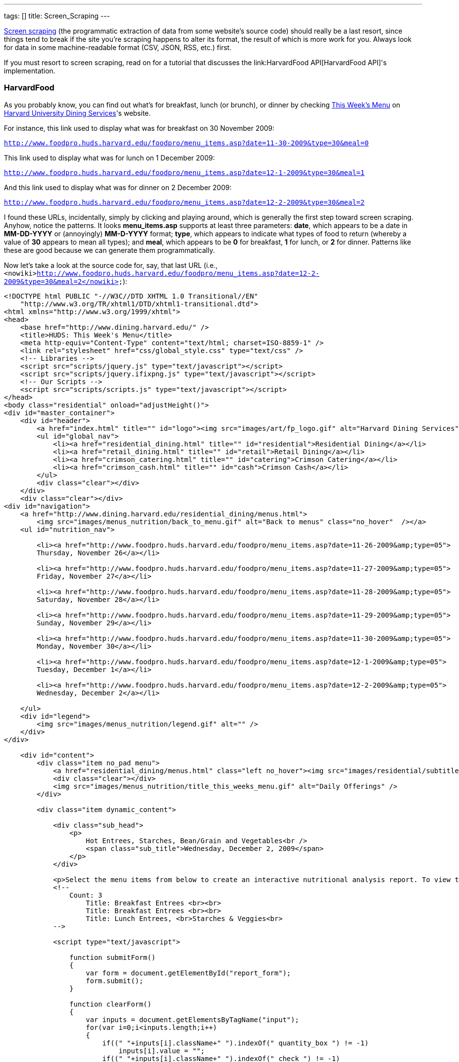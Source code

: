 ---
tags: []
title: Screen_Scraping
---

http://en.wikipedia.org/wiki/Web_scraping[Screen scraping] (the
programmatic extraction of data from some website's source code) should
really be a last resort, since things tend to break if the site you're
scraping happens to alter its format, the result of which is more work
for you. Always look for data in some machine-readable format (CSV,
JSON, RSS, etc.) first.

If you must resort to screen scraping, read on for a tutorial that
discusses the link:HarvardFood API[HarvardFood API]'s implementation.

[[]]
HarvardFood
~~~~~~~~~~~

As you probably know, you can find out what's for breakfast, lunch (or
brunch), or dinner by checking
http://www.foodpro.huds.harvard.edu/foodpro/menu_items.asp[This Week's
Menu] on http://www.dining.harvard.edu/[Harvard University Dining
Services]'s website.

For instance, this link used to display what was for breakfast on 30
November 2009:

`http://www.foodpro.huds.harvard.edu/foodpro/menu_items.asp?date=11-30-2009&type=30&meal=0`

This link used to display what was for lunch on 1 December 2009:

`http://www.foodpro.huds.harvard.edu/foodpro/menu_items.asp?date=12-1-2009&type=30&meal=1`

And this link used to display what was for dinner on 2 December 2009:

`http://www.foodpro.huds.harvard.edu/foodpro/menu_items.asp?date=12-2-2009&type=30&meal=2`

I found these URLs, incidentally, simply by clicking and playing around,
which is generally the first step toward screen scraping. Anyhow, notice
the patterns. It looks *menu_items.asp* supports at least three
parameters: *date*, which appears to be a date in *MM-DD-YYYY* or
(annoyingly) *MM-D-YYYY* format; *type*, which appears to indicate what
types of food to return (whereby a value of *30* appears to mean all
types); and *meal*, which appears to be *0* for breakfast, *1* for
lunch, or *2* for dinner. Patterns like these are good because we can
generate them programmatically.

Now let's take a look at the source code for, say, that last URL (i.e.,
`<nowiki>http://www.foodpro.huds.harvard.edu/foodpro/menu_items.asp?date=12-2-2009&type=30&meal=2</nowiki>`):

[code,html4strict]
----------------------------------------------------------------------------------------------------------------------------------------------------------------------------------------------------------------------------------------------------------------------------------------------------------------------------------------------------------------------------------------------------------------------------------------------------------------------------------------------------------------------------------------------------------------------------------------------------------------------
<!DOCTYPE html PUBLIC "-//W3C//DTD XHTML 1.0 Transitional//EN" 
    "http://www.w3.org/TR/xhtml1/DTD/xhtml1-transitional.dtd">
<html xmlns="http://www.w3.org/1999/xhtml">
<head>
    <base href="http://www.dining.harvard.edu/" />
    <title>HUDS: This Week's Menu</title>
    <meta http-equiv="Content-Type" content="text/html; charset=ISO-8859-1" />
    <link rel="stylesheet" href="css/global_style.css" type="text/css" />
    <!-- Libraries -->
    <script src="scripts/jquery.js" type="text/javascript"></script>
    <script src="scripts/jquery.ifixpng.js" type="text/javascript"></script>
    <!-- Our Scripts -->
    <script src="scripts/scripts.js" type="text/javascript"></script>
</head>
<body class="residential" onload="adjustHeight()">
<div id="master_container">
    <div id="header">
        <a href="index.html" title="" id="logo"><img src="images/art/fp_logo.gif" alt="Harvard Dining Services" /></a>
        <ul id="global_nav">
            <li><a href="residential_dining.html" title="" id="residential">Residential Dining</a></li>
            <li><a href="retail_dining.html" title="" id="retail">Retail Dining</a></li>
            <li><a href="crimson_catering.html" title="" id="catering">Crimson Catering</a></li>
            <li><a href="crimson_cash.html" title="" id="cash">Crimson Cash</a></li>
        </ul>
        <div class="clear"></div>
    </div>  
    <div class="clear"></div>
<div id="navigation">
    <a href="http://www.dining.harvard.edu/residential_dining/menus.html">
        <img src="images/menus_nutrition/back_to_menu.gif" alt="Back to menus" class="no_hover"  /></a>
    <ul id="nutrition_nav">
    
        <li><a href="http://www.foodpro.huds.harvard.edu/foodpro/menu_items.asp?date=11-26-2009&amp;type=05">
        Thursday, November 26</a></li>
    
        <li><a href="http://www.foodpro.huds.harvard.edu/foodpro/menu_items.asp?date=11-27-2009&amp;type=05">
        Friday, November 27</a></li>
    
        <li><a href="http://www.foodpro.huds.harvard.edu/foodpro/menu_items.asp?date=11-28-2009&amp;type=05">
        Saturday, November 28</a></li>
    
        <li><a href="http://www.foodpro.huds.harvard.edu/foodpro/menu_items.asp?date=11-29-2009&amp;type=05">
        Sunday, November 29</a></li>
    
        <li><a href="http://www.foodpro.huds.harvard.edu/foodpro/menu_items.asp?date=11-30-2009&amp;type=05">
        Monday, November 30</a></li>
    
        <li><a href="http://www.foodpro.huds.harvard.edu/foodpro/menu_items.asp?date=12-1-2009&amp;type=05">
        Tuesday, December 1</a></li>
    
        <li><a href="http://www.foodpro.huds.harvard.edu/foodpro/menu_items.asp?date=12-2-2009&amp;type=05">
        Wednesday, December 2</a></li>
    
    </ul>   
    <div id="legend">
        <img src="images/menus_nutrition/legend.gif" alt="" />  
    </div>
</div>

    <div id="content">
        <div class="item no_pad menu">
            <a href="residential_dining/menus.html" class="left no_hover"><img src="images/residential/subtitle_menus.gif" alt="Menus" /></a>
            <div class="clear"></div>
            <img src="images/menus_nutrition/title_this_weeks_menu.gif" alt="Daily Offerings" />
        </div>
        
        <div class="item dynamic_content">
        
            <div class="sub_head">
                <p>
                    Hot Entrees, Starches, Bean/Grain and Vegetables<br />
                    <span class="sub_title">Wednesday, December 2, 2009</span>
                </p>
            </div>
            
            <p>Select the menu items from below to create an interactive nutritional analysis report. To view the detailed nutritional information or ingredients of an item, click on the item name.</p>
            <!-- 
                Count: 3
                    Title: Breakfast Entrees <br><br>
                    Title: Breakfast Entrees <br><br>
                    Title: Lunch Entrees, <br>Starches & Veggies<br>
            -->
            
            <script type="text/javascript">
                
                function submitForm()
                {
                    var form = document.getElementById("report_form");
                    form.submit();
                }
                
                function clearForm()
                {
                    var inputs = document.getElementsByTagName("input");
                    for(var i=0;i<inputs.length;i++)
                    {
                        if((" "+inputs[i].className+" ").indexOf(" quantity_box ") != -1)
                            inputs[i].value = "";
                        if((" "+inputs[i].className+" ").indexOf(" check ") != -1)
                            inputs[i].checked = false;
                    }
                }
                
                function checkChanged(id)
                {
                    var input = document.getElementById("qty_" + id);
                    var check = document.getElementById("check_" + id);
                    if(input && check)
                    {
                        if(check.checked && input.value == "")
                            input.value = "1";
                        else if(!check.checked)
                            input.value = "";
                    }
                }
                
                function quantityChanged(id)
                {
                    var input = document.getElementById("qty_" + id);
                    var check = document.getElementById("check_" + id);
                    if(input && check)
                    {
                        var count = new Number(input.value);
                        if(isNaN(count) || !count || count == 0)
                        {
                            check.checked = false;
                            input.value = "";
                        }
                        else
                        {
                            check.checked = true;
                            input.value = count;
                        }
                    }
                }
                
            </script>
            <form id="report_form" method="post" 
                action="http://www.foodpro.huds.harvard.edu/foodpro/report.asp?date=12-2-2009&amp;type=05&amp;meal=2">
                <div class="table_nav">
                    <span class="left">
                    
                        <a 
                            href="http://www.foodpro.huds.harvard.edu/foodpro/menu_items.asp?date=12-2-2009&amp;type=05&amp;meal=0">
                            Breakfast</a>
                        
                             &nbsp;|&nbsp;  
                        
                        <a 
                            href="http://www.foodpro.huds.harvard.edu/foodpro/menu_items.asp?date=12-2-2009&amp;type=05&amp;meal=1">
                            Lunch</a>
                        
                             &nbsp;|&nbsp;  
                        
                        <a class="active"
                            href="http://www.foodpro.huds.harvard.edu/foodpro/menu_items.asp?date=12-2-2009&amp;type=05&amp;meal=2">
                            Dinner</a>
                        
                    </span>
                    <a href="javascript:submitForm();">
                        <img src="images/menus_nutrition/btn_create_report.gif" alt="Create Nutrition Report" class="right borderless" /></a>
                    <div class="clear"></div>
                </div>
                <table cellpadding="0" cellspacing="0">
                    <tr>
                        <th>Menu Items</th>
                        <th>Portion</th>
                        <th class="last">Qty</th>
                    </tr>
                    
                        <tr class="category">
                            <td colspan="3">TODAY'S SOUP</td>
                        </tr>
                        
                        <tr>
                        <td class="menu_item">
                            <input id="check_023555" name="recipe" value="023555*6" 
                                class="check" type="checkbox" onclick="checkChanged('023555')" />
                            <div class="item_wrap">
                                <span><a href="http://www.foodpro.huds.harvard.edu/foodpro/item.asp?recipe=023555&amp;portion=6&amp;date=12-2-2009&type=05">
                                    Chipotle Corn Bisque</a>
                                    &nbsp;|&nbsp;&nbsp;
                                </span>
                                 <img src="images/menus_nutrition/icon_veg.gif" alt="Vegetarian" /> 
                            </div>
                            <div class="clear"></div>
                        </td>
                        <td><span class="portion">6&nbsp;fl. oz</span></td>
                        <td class="last"><input id="qty_023555" onblur="quantityChanged('023555');" 
                            name="QTY" class="text quantity_box" type="text" /></td>
                    </tr>
                        
                        <tr>
                        <td class="menu_item">
                            <input id="check_023516" name="recipe" value="023516*6" 
                                class="check" type="checkbox" onclick="checkChanged('023516')" />
                            <div class="item_wrap">
                                <span><a href="http://www.foodpro.huds.harvard.edu/foodpro/item.asp?recipe=023516&amp;portion=6&amp;date=12-2-2009&type=05">
                                    Turkey Noodle Soup</a>
                                    
                                </span>
                                
                            </div>
                            <div class="clear"></div>
                        </td>
                        <td><span class="portion">6&nbsp;fl. oz</span></td>
                        <td class="last"><input id="qty_023516" onblur="quantityChanged('023516');" 
                            name="QTY" class="text quantity_box" type="text" /></td>
                    </tr>
                        
                        <tr class="category">
                            <td colspan="3">ENTREES</td>
                        </tr>
                        
                        <tr>
                        <td class="menu_item">
                            <input id="check_503083" name="recipe" value="503083*1" 
                                class="check" type="checkbox" onclick="checkChanged('503083')" />
                            <div class="item_wrap">
                                <span><a href="http://www.foodpro.huds.harvard.edu/foodpro/item.asp?recipe=503083&amp;portion=1&amp;date=12-2-2009&type=05">
                                    Cajun Chicken</a>
                                    
                                </span>
                                
                            </div>
                            <div class="clear"></div>
                        </td>
                        <td><span class="portion">1&nbsp;each</span></td>
                        <td class="last"><input id="qty_503083" onblur="quantityChanged('503083');" 
                            name="QTY" class="text quantity_box" type="text" /></td>
                    </tr>
                        
                        <tr>
                        <td class="menu_item">
                            <input id="check_142037" name="recipe" value="142037*4" 
                                class="check" type="checkbox" onclick="checkChanged('142037')" />
                            <div class="item_wrap">
                                <span><a href="http://www.foodpro.huds.harvard.edu/foodpro/item.asp?recipe=142037&amp;portion=4&amp;date=12-2-2009&type=05">
                                    Curry Almond Lentil Bake</a>
                                    &nbsp;|&nbsp;&nbsp;
                                </span>
                                 <img src="images/menus_nutrition/icon_veg.gif" alt="Vegetarian" /> 
                            </div>
                            <div class="clear"></div>
                        </td>
                        <td><span class="portion">4&nbsp;oz</span></td>
                        <td class="last"><input id="qty_142037" onblur="quantityChanged('142037');" 
                            name="QTY" class="text quantity_box" type="text" /></td>
                    </tr>
                        
                        <tr>
                        <td class="menu_item">
                            <input id="check_071001" name="recipe" value="071001*4" 
                                class="check" type="checkbox" onclick="checkChanged('071001')" />
                            <div class="item_wrap">
                                <span><a href="http://www.foodpro.huds.harvard.edu/foodpro/item.asp?recipe=071001&amp;portion=4&amp;date=12-2-2009&type=05">
                                    Roast Beef w/Peppercorn Sauce</a>
                                    
                                </span>
                                
                            </div>
                            <div class="clear"></div>
                        </td>
                        <td><span class="portion">4&nbsp;oz</span></td>
                        <td class="last"><input id="qty_071001" onblur="quantityChanged('071001');" 
                            name="QTY" class="text quantity_box" type="text" /></td>
                    </tr>
                        
                        <tr class="category">
                            <td colspan="3">ACCOMPANIMENTS</td>
                        </tr>
                        
                        <tr>
                        <td class="menu_item">
                            <input id="check_505084" name="recipe" value="505084*2" 
                                class="check" type="checkbox" onclick="checkChanged('505084')" />
                            <div class="item_wrap">
                                <span><a href="http://www.foodpro.huds.harvard.edu/foodpro/item.asp?recipe=505084&amp;portion=2&amp;date=12-2-2009&type=05">
                                    Black Peppercorn Sauce</a>
                                    
                                </span>
                                
                            </div>
                            <div class="clear"></div>
                        </td>
                        <td><span class="portion">2&nbsp;fl. oz</span></td>
                        <td class="last"><input id="qty_505084" onblur="quantityChanged('505084');" 
                            name="QTY" class="text quantity_box" type="text" /></td>
                    </tr>
                        
                        <tr class="category">
                            <td colspan="3">STARCH & POTATOES</td>
                        </tr>
                        
                        <tr>
                        <td class="menu_item">
                            <input id="check_161016" name="recipe" value="161016*4" 
                                class="check" type="checkbox" onclick="checkChanged('161016')" />
                            <div class="item_wrap">
                                <span><a href="http://www.foodpro.huds.harvard.edu/foodpro/item.asp?recipe=161016&amp;portion=4&amp;date=12-2-2009&type=05">
                                    Scalloped Potatoes</a>
                                    &nbsp;|&nbsp;&nbsp;
                                </span>
                                 <img src="images/menus_nutrition/icon_veg.gif" alt="Vegetarian" /> 
                            </div>
                            <div class="clear"></div>
                        </td>
                        <td><span class="portion">4&nbsp;oz</span></td>
                        <td class="last"><input id="qty_161016" onblur="quantityChanged('161016');" 
                            name="QTY" class="text quantity_box" type="text" /></td>
                    </tr>
                        
                        <tr class="category">
                            <td colspan="3">VEGETABLES</td>
                        </tr>
                        
                        <tr>
                        <td class="menu_item">
                            <input id="check_508006" name="recipe" value="508006*4" 
                                class="check" type="checkbox" onclick="checkChanged('508006')" />
                            <div class="item_wrap">
                                <span><a href="http://www.foodpro.huds.harvard.edu/foodpro/item.asp?recipe=508006&amp;portion=4&amp;date=12-2-2009&type=05">
                                    Maple Roasted Butternut Squash</a>
                                    &nbsp;|&nbsp;&nbsp;
                                </span>
                                 <img src="images/menus_nutrition/icon_veg.gif" alt="Vegetarian" />  <img src="images/menus_nutrition/icon_loc.gif" alt="Local" /> 
                            </div>
                            <div class="clear"></div>
                        </td>
                        <td><span class="portion">4&nbsp;oz</span></td>
                        <td class="last"><input id="qty_508006" onblur="quantityChanged('508006');" 
                            name="QTY" class="text quantity_box" type="text" /></td>
                    </tr>
                        
                        <tr>
                        <td class="menu_item">
                            <input id="check_171036" name="recipe" value="171036*4" 
                                class="check" type="checkbox" onclick="checkChanged('171036')" />
                            <div class="item_wrap">
                                <span><a href="http://www.foodpro.huds.harvard.edu/foodpro/item.asp?recipe=171036&amp;portion=4&amp;date=12-2-2009&type=05">
                                    Whole Green Beans</a>
                                    &nbsp;|&nbsp;&nbsp;
                                </span>
                                 <img src="images/menus_nutrition/icon_vgn.gif" alt="Vegan" /> 
                            </div>
                            <div class="clear"></div>
                        </td>
                        <td><span class="portion">4&nbsp;oz</span></td>
                        <td class="last"><input id="qty_171036" onblur="quantityChanged('171036');" 
                            name="QTY" class="text quantity_box" type="text" /></td>
                    </tr>
                        
                        <tr class="category">
                            <td colspan="3">DESSERTS</td>
                        </tr>
                        
                        <tr>
                        <td class="menu_item">
                            <input id="check_599062" name="recipe" value="599062*1" 
                                class="check" type="checkbox" onclick="checkChanged('599062')" />
                            <div class="item_wrap">
                                <span><a href="http://www.foodpro.huds.harvard.edu/foodpro/item.asp?recipe=599062&amp;portion=1&amp;date=12-2-2009&type=05">
                                    Peach Bar</a>
                                    &nbsp;|&nbsp;&nbsp;
                                </span>
                                 <img src="images/menus_nutrition/icon_veg.gif" alt="Vegetarian" /> 
                            </div>
                            <div class="clear"></div>
                        </td>
                        <td><span class="portion">1&nbsp;piece</span></td>
                        <td class="last"><input id="qty_599062" onblur="quantityChanged('599062');" 
                            name="QTY" class="text quantity_box" type="text" /></td>
                    </tr>
                        
                        <tr class="category">
                            <td colspan="3">BREAD,ROLLS, MISC BAKERY</td>
                        </tr>
                        
                        <tr>
                        <td class="menu_item">
                            <input id="check_503087" name="recipe" value="503087*1" 
                                class="check" type="checkbox" onclick="checkChanged('503087')" />
                            <div class="item_wrap">
                                <span><a href="http://www.foodpro.huds.harvard.edu/foodpro/item.asp?recipe=503087&amp;portion=1&amp;date=12-2-2009&type=05">
                                    Wheat Rolls</a>
                                    &nbsp;|&nbsp;&nbsp;
                                </span>
                                 <img src="images/menus_nutrition/icon_vgn.gif" alt="Vegan" /> 
                            </div>
                            <div class="clear"></div>
                        </td>
                        <td><span class="portion">1&nbsp;each</span></td>
                        <td class="last"><input id="qty_503087" onblur="quantityChanged('503087');" 
                            name="QTY" class="text quantity_box" type="text" /></td>
                    </tr>
                        
                        <tr class="category">
                            <td colspan="3">BEAN, WHOLE GRAIN</td>
                        </tr>
                        
                        <tr>
                        <td class="menu_item">
                            <input id="check_502068" name="recipe" value="502068*4" 
                                class="check" type="checkbox" onclick="checkChanged('502068')" />
                            <div class="item_wrap">
                                <span><a href="http://www.foodpro.huds.harvard.edu/foodpro/item.asp?recipe=502068&amp;portion=4&amp;date=12-2-2009&type=05">
                                    Black Beans & Rice</a>
                                    &nbsp;|&nbsp;&nbsp;
                                </span>
                                 <img src="images/menus_nutrition/icon_vgn.gif" alt="Vegan" /> 
                            </div>
                            <div class="clear"></div>
                        </td>
                        <td><span class="portion">4&nbsp;oz</span></td>
                        <td class="last"><input id="qty_502068" onblur="quantityChanged('502068');" 
                            name="QTY" class="text quantity_box" type="text" /></td>
                    </tr>
                        
                </table>
                <div class="table_nav">
                    <a href="javascript:submitForm();">
                        <img src="images/menus_nutrition/btn_create_report.gif" alt="Create Nutrition Report" class="right borderless" /></a>
                    <a href="javascript:clearForm();">
                        <img src="images/menus_nutrition/btn_clear_quantity.gif" alt="Clear Quantities" class="right borderless" /></a>
                    <div class="clear"></div>
                </div>
            </form>
        </div>
        
        <div class="item flp_banner">
            <img src="images/menus_nutrition/ahead_flp_promo.gif" alt="Locations" class="left borderless" />
            <a href="flp.html"><img src="images/menus_nutrition/btn_visit_flp.gif" alt="Visit the Food Literacy Project" class="left borderless" /></a>
            <div class="clear"></div>
        </div>
        <div class="item responsibility last">
            <p>
            <span>* Consumer Responsibility *</span> Ingredients and nutritional content may vary. Manufacturers may change their product formulation or consistency of ingredients without our knowledge, and product availability may fluctuate. While we make every effort to identify ingredients, we cannot assure against these contingencies. Therefore, it is ultimately the responsibility of the consumer to judge whether or not to question ingredients or choose to eat selected foods. Food-allergic guests and those with specific concerns should speak with a manager for individualized assistance. 
            </p>
        </div>
        
    </div>
<div class="clear"></div>
    <div id="footer">
        <div class="left">Copyright &copy; Harvard University Dining Services. All rights reserved. </div>
        <div class="right">
            <span>
            <a href="flp.html">Food Literacy Project</a> &nbsp;|&nbsp;
            <a href="about_huds.html">About Us</a> &nbsp;|&nbsp;
            <a href="http://www.harvard.edu">Harvard Home</a> &nbsp;|&nbsp;         </span>
            <a href="http://www.facebook.com/group.php?sid=8fbf1c9a3b54c51d4a0b20351dd8e459&amp;gid=27619822152" title="HUDS on Facebook" class="no_hover" target="_blank"><img src="images/nav/footer_facebook.gif" alt="Facebook Icon" class="facebook"/></a>
            <span>
            &nbsp;|&nbsp;
            <a href="#" onclick="javascript:OpenPopup('privacy.html', 400, 400)" class="popup">Privacy</a> &nbsp;|&nbsp;
            <a href="#" onclick="javascript:OpenPopup('1terms.html', 400, 400)" class="popup">Terms</a>         </span>
            <div class="clear"></div>
        </div>
        <div class="clear"></div>   
    </div>  
</div>
</body>
</html>
----------------------------------------------------------------------------------------------------------------------------------------------------------------------------------------------------------------------------------------------------------------------------------------------------------------------------------------------------------------------------------------------------------------------------------------------------------------------------------------------------------------------------------------------------------------------------------------------------------------------

Wow, what a mess, eh? Go ahead and view that same source code in
http://getfirebug.com/[Firebug]'s HTML tab so that everything is
pretty-printed for you; it should look a lot less scary.

Now let's look for more patterns. Let's start by looking more closely at
the HTML surrounding *Maple Roasted Butternut Squash*. (I'm not a fan,
but so be it.) For clarity, I've indented everything nicely, even though
the original source code is messier:

[code,html4strict]
----------------------------------------------------------------------------------------------------------------------------------------------------------------------------------------------
<tr>
  <td class="menu_item">
    <input id="check_508006" name="recipe" value="508006*4" class="check" type="checkbox" onclick="checkChanged('508006')" />
    <div class="item_wrap">
      <span><a href="http://www.foodpro.huds.harvard.edu/foodpro/item.asp?recipe=508006&amp;portion=4&amp;date=12-2-2009&type=05">Maple Roasted Butternut Squash</a>&nbsp;|&nbsp;&nbsp;</span>
     <img src="images/menus_nutrition/icon_veg.gif" alt="Vegetarian" />  <img src="images/menus_nutrition/icon_loc.gif" alt="Local" /> 
    </div>
    <div class="clear"></div>
  </td>
  <td><span class="portion">4&nbsp;oz</span></td>
  <td class="last"><input id="qty_508006" onblur="quantityChanged('508006');" name="QTY" class="text quantity_box" type="text" /></td>
</tr>
----------------------------------------------------------------------------------------------------------------------------------------------------------------------------------------------

Okay, interesting. It looks as though *Maple Roasted Butternut Squash*
is inside of an *a* element, which is inside of a *span*, which is
inside of a *div* (whose class is *item_wrap*), which is inside of a
*td* (whose class is *menu_item*), which is inside of a *tr*. If you
glance back at the whole page's source code, you'll see that other items
on the menu are similarly wrapped. Feels like there a bunch of patterns
here we can leverage when scraping. In fact, notice also that all of
those *tr* elements are inside of a *table*, which is inside of a *form*
(whose id is *report_form*).

Alright, so which data do we want to scrape? Why don't we scrape items'
names (e.g., *Maple Roasted Butternut Squash*) and recipe IDs (e.g.,
*508006*), along with any attributes (e.g., *Vegetarian* and *Local*).

Thanks to those patterns we found, we could extract those values
programmatically using
http://en.wikipedia.org/wiki/Regular_expression[regular expressions],
but there's an easier way using a query language for XML called
http://en.wikipedia.org/wiki/XPath[XPath]. XPath lets you access nodes
in a http://en.wikipedia.org/wiki/Document_Object_Model[DOM] via
"location paths." For instance, ''' /html/body[0] ''' would select the
first (and presumably only) ''' body ''' element in an XHTML page,
whereas *//a* would select all *a* elements in an XHTML page, no matter
where in the DOM they are.

Neat, eh? But XPath only works on XML (i.e., XHTML), not HTML. Let's see
if HUDS's source code is indeed valid (and well-formed) XHTML by asking
the http://www.w3.org/[W3C]'s http://validator.w3.org/[Markup Validation
Service]:

http://validator.w3.org/check?uri=http%3A%2F%2Fwww.foodpro.huds.harvard.edu%2Ffoodpro%2Fmenu_items.asp%3Fdate%3D12-2-2009%26meal%3D2&charset[`http://validator.w3.org/check?uri=http%3A%2F%2Fwww.foodpro.huds.harvard.edu%2Ffoodpro%2Fmenu_items.asp%3Fdate%3D12-2-2009%26meal%3D2&charset`]`=%28detect+automatically%29&doctype=Inline&group=0`

Damn it! Despite the page's DOCTYPE, it is not, in fact, valid XHTML.
(Why do they lie!) You can confirm as much with a PHP program like:

[code,php]
--------------------------------------------------------------------------------------------------------------------
<?
    simplexml_load_file("http://www.foodpro.huds.harvard.edu/foodpro/menu_items.asp?date=12-2-2009&type=30&meal=2");
?>
--------------------------------------------------------------------------------------------------------------------

You should see a whole bunch of warnings. Fortunately, libraries exist
that can (try to) fix such problems, among them PHP's
http://php.net/manual/en/book.tidy.php[Tidy]
(http://tidy.sourceforge.net/docs/quickref.html[configuration options]).
For instance, we can clean up HUDS's "XHTML" with code like the below
(assuming the library is installed):

[code,php]
-----------------------------------------------------------------------------------------------------------------------------------------------------------------------------------
<?
    $tidy = tidy_parse_file("http://www.foodpro.huds.harvard.edu/foodpro/menu_items.asp?date=12-2-2009&type=30&meal=2", array("numeric-entities" => true, "output-xhtml" => true));
    $tidy->cleanRepair();
    $xhtml = (string) $tidy;
?>
-----------------------------------------------------------------------------------------------------------------------------------------------------------------------------------

We can then build a DOM, as with:

[code,php]
-----------------------------------------
<?
    $dom = simplexml_load_string($xhtml);
?>
-----------------------------------------

And we can then query the DOM for an array of all those *tr* elements we
identified earlier:

[code,php]
-------------------------------------------------------------------------------
<?
    $dom->registerXPathNamespace("xhtml", "http://www.w3.org/1999/xhtml");
    $trs = $dom->xpath("//xhtml:form[@id='report_form']/xhtml:table/xhtml:tr");
?>
-------------------------------------------------------------------------------

Note that PHP's http://php.net/manual/en/book.simplexml.php[SimpleXML]
API (annoyingly) requires that we prefix XHTML elements' names with,
e.g., *xhtml:*. Now that we have all those *tr* elements of interest, we
can extract those fields we want pretty easily.

[[]]
Source Code
^^^^^^^^^^^

Below is (a simplified version of) the screen scraper used by the
link:HarvardFood API[HarvardFood API]; it assumes that *DB_HOST*,
*DB_NAME*, *DB_USER*, and *DB_PASS* are constants defined in a file
called *constants.php*.

[code,php]
-------------------------------------------------------------------------------------------------------------------------------------
#!/usr/bin/env php
<?
    // constants
    require("constants.php");

    // connect to database
    mysql_connect(DB_HOST, DB_USER, DB_PASS);
    mysql_select_db(DB_NAME);

    // get start and end dates
    $sd = getdate();
    $ed = getdate(strtotime("+6 days", $sd[0]));

    // iterate over dates
    for ($date = $sd; $date[0] <= $ed[0]; $date = getdate(strtotime("+1 day", $date[0])))
    {
        // get today's date in M-D-YYYY format
        $njY= date("n-j-Y", $date[0]);

        // get today's date in YYYY-MM-DD format
        $Ymd = date("Y-m-d", $date[0]);

        // get today's month and day in (M)MDD format
        $nd = (int) date("nd", $date[0]);

        // determine which meals are avaialble; assume that Summer School 
        // (which has breakfast, lunch, and dinner on Sundays) starts no sooner
        // than 15 June and runs no later than 15 August
        if ($date["wday"] == 0 && ($nd < 615 || 815 < $nd))
            $meals = array("Brunch", "Dinner");
        else
            $meals = array("Breakfast", "Lunch", "Dinner");

        // get meals
        for ($i = 0, $n = count($meals); $i < $n; $i++)
        {
            // fetch meal's menu
            if (!($tidy = tidy_parse_file("http://www.foodpro.huds.harvard.edu/foodpro/menu_items.asp?date={$njY}&type=30&meal={$i}",
                                          array("numeric-entities" => true, "output-xhtml" => true))))
                continue;

            // convert menu to XHTML
            $tidy->cleanRepair();
            $xhtml = (string) $tidy;

            // parse XHTML
            $dom = simplexml_load_string($xhtml);

            // register XHTML namespace
            $dom->registerXPathNamespace("xhtml", "http://www.w3.org/1999/xhtml");

            // get menu's TRs
            $trs = $dom->xpath("//xhtml:form[@id='report_form']/xhtml:table/xhtml:tr");

            // get categories (and items therein)
            unset($category);
            foreach ($trs as $tr)
            {
                // remember category
                if ($tr["class"] == "category")
                    $category = trim((string) $tr->td);

                // skip leading category-less TRs
                else if (!isset($category))
                    continue;

                // associate item with current category
                else
                {
                    // get item
                    $a = $tr->td->div->span->a;
                    if (!($item = trim($a)))
                        continue;

                    // determine recipe
                    if (!preg_match("/recipe=(\d+)/", $a["href"], $matches))
                        continue;
                    $recipe = $matches[1];
        
                    // INSERT INTO into items
                    $sql = sprintf("INSERT IGNORE INTO items (recipe, item) VALUES('%s', '%s')",
                                   mysql_real_escape_string($recipe),
                                   mysql_real_escape_string($item));
                    mysql_query($sql);

                    // INSERT INTO legend
                    $a->registerXPathNamespace("xhtml", "http://www.w3.org/1999/xhtml");
                    foreach ($a->xpath("../../xhtml:img") as $img)
                    {
                        $sql = sprintf("INSERT IGNORE INTO legend (recipe, `key`) VALUES('%s', '%s')",
                                       mysql_real_escape_string($recipe),
                                       mysql_real_escape_string($img["alt"]));
                        mysql_query($sql);
                    }

                    // INSERT INTO menu
                    $sql = sprintf("INSERT INTO menu (date, meal, category, recipe) VALUES('%s', '%s', '%s', '%s')",
                                   mysql_real_escape_string($Ymd),
                                   mysql_real_escape_string($meals[$i]),
                                   mysql_real_escape_string($category),
                                   mysql_real_escape_string($recipe));
                    mysql_query($sql);
                }
            }

            // avoid blacklisting
            sleep(1);
        }
    }

?>
-------------------------------------------------------------------------------------------------------------------------------------

This code assumes that three tables exist in *DB_NAME*:

[code,sql]
------------------------------------------------------------------------------
CREATE TABLE IF NOT EXISTS `items` (
  `recipe` char(6) NOT NULL,
  `item` varchar(255) NOT NULL,
  PRIMARY KEY  (`recipe`)
) ENGINE=MyISAM DEFAULT CHARSET=latin1;

CREATE TABLE IF NOT EXISTS `legend` (
  `recipe` char(6) NOT NULL,
  `key` enum('Vegetarian','Vegan','Mollie Katzen','Local','Organic') NOT NULL,
  UNIQUE KEY `recipe` (`recipe`,`key`),
  KEY `recipe_2` (`recipe`)
) ENGINE=MyISAM DEFAULT CHARSET=latin1;

CREATE TABLE IF NOT EXISTS `menu` (
  `date` date NOT NULL,
  `meal` enum('Breakfast','Brunch','Lunch','Dinner') NOT NULL,
  `category` varchar(255) NOT NULL,
  `recipe` char(6) NOT NULL,
  UNIQUE KEY `date_2` (`date`,`meal`,`category`,`recipe`),
  KEY `date` (`date`)
) ENGINE=MyISAM DEFAULT CHARSET=latin1;
------------------------------------------------------------------------------

Category:HOWTO
